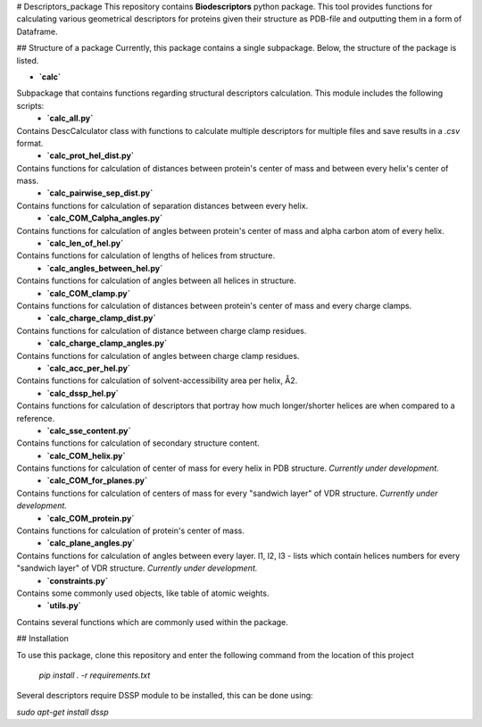 # Descriptors_package
This repository contains **Biodescriptors** python package. This tool provides functions for calculating various geometrical descriptors for proteins given their structure as PDB-file and outputting them in a form of Dataframe.

## Structure of a package
Currently, this package contains a single subpackage. Below, the structure of the package is listed.


- **`calc`**\
Subpackage that contains functions regarding structural descriptors calculation. This module includes the following scripts:
  - **`calc_all.py`**\
Contains DescCalculator class with functions to calculate multiple descriptors for multiple files and save results in a *.csv* format.
  - **`calc_prot_hel_dist.py`**\
Contains functions for calculation of distances between protein's center of mass and between every helix's center of mass.
  - **`calc_pairwise_sep_dist.py`**\
Contains functions for calculation of separation distances between every helix.
  - **`calc_COM_Calpha_angles.py`**\
Contains functions for calculation of angles between protein's center of mass and alpha carbon atom of every helix.
  - **`calc_len_of_hel.py`**\
Contains functions for calculation of lengths of helices from structure.
  - **`calc_angles_between_hel.py`**\
Contains functions for calculation of angles between all helices in structure.
  - **`calc_COM_clamp.py`**\
Contains functions for calculation of distances between protein's center of mass and every charge clamps.
  - **`calc_charge_clamp_dist.py`**\
Contains functions for calculation of distance between charge clamp residues.
  - **`calc_charge_clamp_angles.py`**\
Contains functions for calculation of angles between charge clamp residues.
  - **`calc_acc_per_hel.py`**\
Contains functions for calculation of solvent-accessibility area per helix, Å2.
  - **`calc_dssp_hel.py`**\
Contains functions for calculation of descriptors that portray how much longer/shorter helices are when compared to a reference.
  - **`calc_sse_content.py`**\
Contains functions for calculation of secondary structure content.
  - **`calc_COM_helix.py`**\
Contains functions for calculation of center of mass for every helix in PDB structure. *Currently under development.*
  - **`calc_COM_for_planes.py`**\
Contains functions for calculation of centers of mass for every "sandwich layer" of VDR structure. *Currently under development.*
  - **`calc_COM_protein.py`**\
Contains functions for calculation of protein's center of mass. 
  - **`calc_plane_angles.py`**\
Contains functions for calculation of angles between every layer. l1, l2, l3 - lists which contain helices numbers for every "sandwich layer" of VDR structure. *Currently under development.*
  - **`constraints.py`**\
Contains some commonly used objects, like table of atomic weights.
  - **`utils.py`**\
Contains several functions which are commonly used within the package.

## Installation

To use this package, clone this repository and enter the following command from the location of this project

  `pip install . -r requirements.txt`

Several descriptors require DSSP module to be installed, this can be done using:

`sudo apt-get install dssp`
